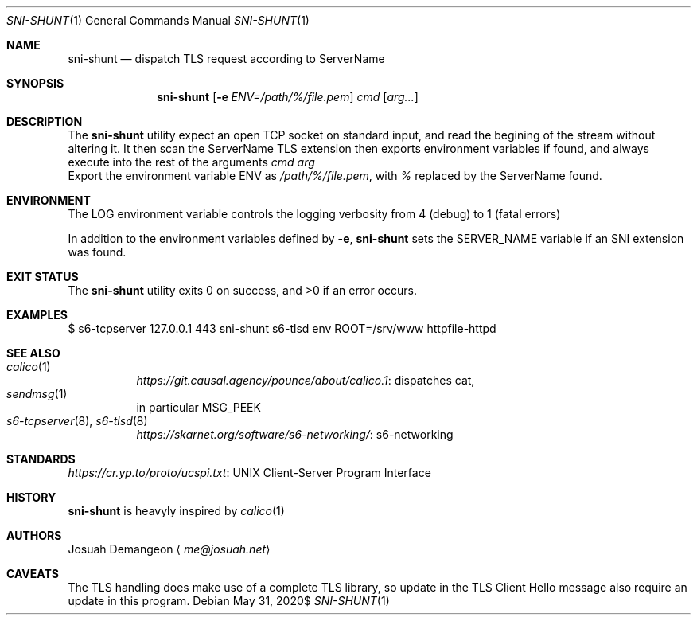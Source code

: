 .Dd $Mdocdate: May 31 2020$
.Dt SNI-SHUNT 1
.Os
.
.
.Sh NAME
.
.Nm sni-shunt
.Nd dispatch TLS request according to ServerName
.
.
.Sh SYNOPSIS
.
.Nm sni-shunt
.Op Fl e Ar ENV=/path/%/file.pem
.Ar cmd
.Op Ar arg...
.
.
.Sh DESCRIPTION
.
The
.Nm
utility expect an open TCP socket on standard input, and read the begining of
the stream without altering it.
It then scan the ServerName TLS extension then exports environment variables
if found, and always execute into the rest of the arguments
.Ar cmd arg
.
.Bl
.
.It Fl e Ar ENV=/path/%/file.pem
Export the environment variable
.Ev ENV
as
.Ar /path/%/file.pem ,
with
.Ar %
replaced by the ServerName found.
.
.El
.
.
.Sh ENVIRONMENT
.
The
.Ev LOG
environment variable controls the logging verbosity from 4 (debug) to 1 (fatal
errors)
.
.Pp
In addition to the environment variables defined by
.Fl e ,
.Nm
sets the
.Ev SERVER_NAME
variable if an SNI extension was found.
.
.
.Sh EXIT STATUS
.
.Ex -std
.
.
.Sh EXAMPLES
.
.Bd -literal
$ s6-tcpserver 127.0.0.1 443 sni-shunt s6-tlsd env ROOT=/srv/www httpfile-httpd
.Ed
.
.
.Sh SEE ALSO
.
.Bl -tag -compact
.
.It Xr calico 1
.Lk "dispatches cat" https://git.causal.agency/pounce/about/calico.1 ,
.
.It Xr sendmsg 1
in particular MSG_PEEK
.
.It Xr s6-tcpserver 8 Ns , Xr s6-tlsd 8
.Lk "s6-networking" https://skarnet.org/software/s6-networking/
.
.El
.
.
.Sh STANDARDS
.
.Lk "UNIX Client-Server Program Interface" https://cr.yp.to/proto/ucspi.txt
.
.
.Sh HISTORY
.
.Nm
is heavyly inspired by
.Xr calico 1
.
.
.Sh AUTHORS
.
.An Josuah Demangeon
.Aq Mt me@josuah.net
.
.
.Sh CAVEATS
.
The TLS handling does make use of a complete TLS library, so update in the TLS
Client Hello message also require an update in this program.

